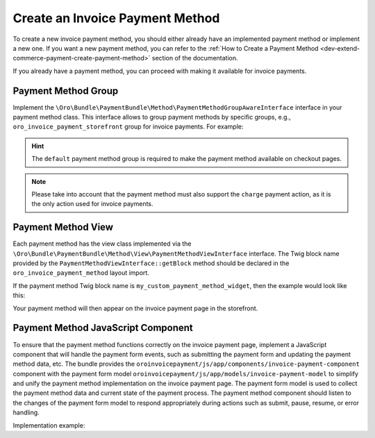 .. _bundle-docs-commerce-invoice-payment-bundle-create-invoice-payment-method:

Create an Invoice Payment Method
================================

To create a new invoice payment method, you should either already have an implemented payment method or implement a new one. If you want a new payment method, you can refer to the :ref:`How to Create a Payment Method <dev-extend-commerce-payment-create-payment-method>` section of the documentation.

If you already have a payment method, you can proceed with making it available for invoice payments.

Payment Method Group
--------------------

Implement the ``\Oro\Bundle\PaymentBundle\Method\PaymentMethodGroupAwareInterface`` interface in your payment method class. This interface allows to group payment methods by specific groups, e.g., ``oro_invoice_payment_storefront`` group for invoice payments. For example:

.. code-block:: php
   :caption: src/Acme/DemoBundle/Payment/Method/MyCustomPaymentMethod.php

    namespace Acme\DemoBundle\PaymentMethod;

    use Oro\Bundle\PaymentBundle\Method\PaymentMethodInterface;
    use Oro\Bundle\PaymentBundle\Method\PaymentMethodGroupAwareInterface;

    class MyCustomPaymentMethod implements PaymentMethodInterface, PaymentMethodGroupAwareInterface
    {
        #[\Override]
        public function isApplicableForGroup(string $groupName): array
        {
            return in_array($groupName, ['default', 'oro_invoice_payment_storefront']);
        }

        // Other methods...
    }

.. hint:: The ``default`` payment method group is required to make the payment method available on checkout pages.

.. note:: Please take into account that the payment method must also support the ``charge`` payment action, as it is the only action used for invoice payments.


Payment Method View
-------------------

Each payment method has the view class implemented via the ``\Oro\Bundle\PaymentBundle\Method\View\PaymentMethodViewInterface`` interface. The Twig block name provided by the ``PaymentMethodViewInterface::getBlock`` method should be declared in the ``oro_invoice_payment_method`` layout import.

If the payment method Twig block name is ``my_custom_payment_method_widget``, then the example would look like this:

.. code-block:: yaml
   :caption: Resources/views/layouts/default/oro_invoice_payment_method/my_custom_payment_method.yml

    layout:
        actions:
            - '@setBlockTheme':
                themes:
                    - 'my_custom_payment_method.html.twig'


.. code-block:: none
   :caption: Resources/views/layouts/default/oro_invoice_payment_method/my_custom_payment_method.html.twig

    {% block my_custom_payment_method_widget %}
       {% import '@OroUI/macros.html.twig' as UI %}

       {% set component = payment_method_view.options.paymentMethodComponent|default('acmedemo/js/app/components/my-custom-payment-component') %}
       {% set component_name = "invoice-payment-method--" ~ payment_method_view.identifier %}
       {% set component_options = payment_method_view.options.componentOptions|merge({
         paymentMethodIdentifier: payment_method_view.identifier
       }) %}

       <div id="{{ component_name }}" data-role="invoice-payment-method"
          class="invoice-payment-method invoice-payment-method__my_custom_payment_method"
             {{ UI.renderPageComponentAttributes({
                 'name': component_name,
                 'module': component,
                 'options': component_options
             }) }}>
         <div data-role="invoice-payment-method-form" class="invoice-payment-method-form">
             <div class="form-row">
                 {# my custom payment method form view #}
             </div>
         </div>
       </div>
    {% endblock %}

Your payment method will then appear on the invoice payment page in the storefront.


Payment Method JavaScript Component
-----------------------------------

To ensure that the payment method functions correctly on the invoice payment page, implement a JavaScript component that will handle the payment form events, such as submitting the payment form and updating the payment method data, etc. The bundle provides the ``oroinvoicepayment/js/app/components/invoice-payment-component`` component with the payment form model ``oroinvoicepayment/js/app/models/invoice-payment-model``  to simplify and unify the payment method implementation on the invoice payment page.
The payment form model is used to collect the payment method data and current state of the payment process. The payment method component should listen to the changes of the payment form model to respond appropriately during actions such as submit, pause, resume, or error handling.

Implementation example:

.. code-block:: js
   :caption: src/Acme/DemoBundle/Resources/public/js/app/components/my-custom-payment-component.js

    import BaseComponent from 'oroui/js/app/components/base/component';

    const MyCustomInvoicePaymentMethodComponent = BaseComponent.extend({
        relatedSiblingComponents: {
            invoicePaymentComponent: 'invoice-payment-component'
        },

        optionNames: BaseComponent.prototype.optionNames.concat([
            'paymentMethodIdentifier'
        ]),

        paymentMethodIdentifier: null,

        constructor: function MyCustomInvoicePaymentMethodComponent(options) {
            MyCustomInvoicePaymentMethodComponent.__super__.constructor.call(this, options);
        },

        initialize(options) {
            MyCustomInvoicePaymentMethodComponent.__super__.initialize.call(this, options);

            this.$el = options._sourceElement;
            this.invoicePaymentModel = this.invoicePaymentComponent.invoicePaymentModel;
        },

        delegateListeners() {
            this.listenTo(
                this.invoicePaymentModel,
                'change:state',
                this.onInvoicePaymentModelChangeState.bind(this)
            );
        },

        onInvoicePaymentModelChangeState() {
            if (this.invoicePaymentModel.isSubmitStarted()) {
                this.onInvoicePaymentSubmitStart();
            }
        },

        onInvoicePaymentSubmitStart() {
            if (!this.invoicePaymentModel.isSubmitStarted()) {
                return;
            }

            if (this.invoicePaymentModel.getPaymentMethodIdentifier() !== this.paymentMethodIdentifier) {
                return;
            }

            this.invoicePaymentModel.pauseSubmit();

            // Make requests to some payment gateway API if needed to acquire some payment token.

            // Add payment method data to the invoice payment model if needed.
            this.invoicePaymentModel.setPaymentMethodData({samplePaymentToken: 'sampleValue'});

            // Proceed with submitting the payment form.
            this.invoicePaymentModel.resumeSubmit();

            // Or cancel the submit if there is an error.
            // this.invoicePaymentModel.cancelSubmit('An error occurred while processing the payment.');
        },

        onInvoicePaymentSubmitFinish() {
            if (!this.invoicePaymentModel.isSubmitFinished()) {
                return;
            }

            if (this.invoicePaymentModel.getPaymentMethodIdentifier() !== this.paymentMethodIdentifier) {
                return;
            }

            const paymentMethodResult = this.invoicePaymentModel.getPaymentMethodResult();

            if (paymentMethodResult.successful) {
                // Handle successful payment
                this.invoicePaymentModel.succeedPayment();

                if (paymentMethodResult.successUrl) {
                    mediator.execute('redirectTo', {url: paymentMethodResult.successUrl}, {redirect: true});
                }
            } else {
                // Handle unsuccessful payment

                this.invoicePaymentModel.failPayment();

                if (paymentMethodResult.errorUrl) {
                    mediator.execute('redirectTo', {url: paymentMethodResult.errorUrl}, {redirect: true});
                }
            }
        }
    });

    export default MyCustomInvoicePaymentMethodComponent;
